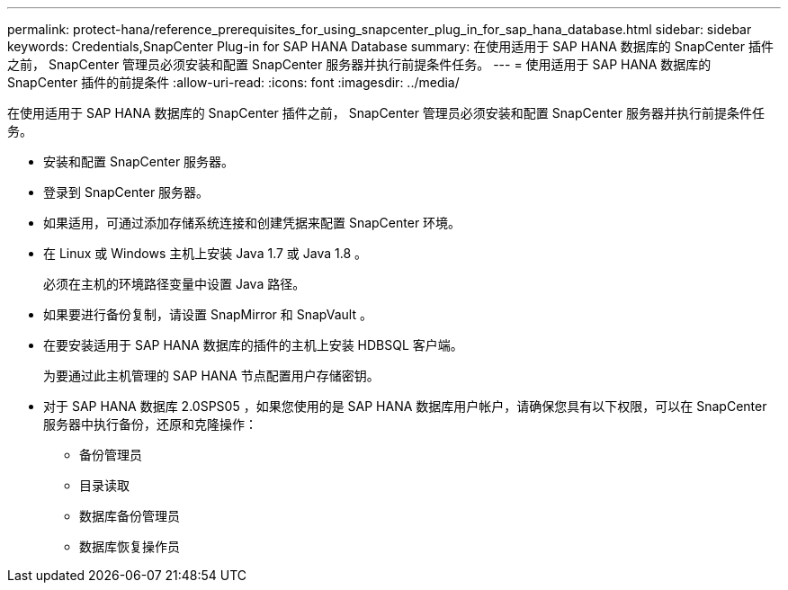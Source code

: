 ---
permalink: protect-hana/reference_prerequisites_for_using_snapcenter_plug_in_for_sap_hana_database.html 
sidebar: sidebar 
keywords: Credentials,SnapCenter Plug-in for SAP HANA Database 
summary: 在使用适用于 SAP HANA 数据库的 SnapCenter 插件之前， SnapCenter 管理员必须安装和配置 SnapCenter 服务器并执行前提条件任务。 
---
= 使用适用于 SAP HANA 数据库的 SnapCenter 插件的前提条件
:allow-uri-read: 
:icons: font
:imagesdir: ../media/


[role="lead"]
在使用适用于 SAP HANA 数据库的 SnapCenter 插件之前， SnapCenter 管理员必须安装和配置 SnapCenter 服务器并执行前提条件任务。

* 安装和配置 SnapCenter 服务器。
* 登录到 SnapCenter 服务器。
* 如果适用，可通过添加存储系统连接和创建凭据来配置 SnapCenter 环境。
* 在 Linux 或 Windows 主机上安装 Java 1.7 或 Java 1.8 。
+
必须在主机的环境路径变量中设置 Java 路径。

* 如果要进行备份复制，请设置 SnapMirror 和 SnapVault 。
* 在要安装适用于 SAP HANA 数据库的插件的主机上安装 HDBSQL 客户端。
+
为要通过此主机管理的 SAP HANA 节点配置用户存储密钥。

* 对于 SAP HANA 数据库 2.0SPS05 ，如果您使用的是 SAP HANA 数据库用户帐户，请确保您具有以下权限，可以在 SnapCenter 服务器中执行备份，还原和克隆操作：
+
** 备份管理员
** 目录读取
** 数据库备份管理员
** 数据库恢复操作员



